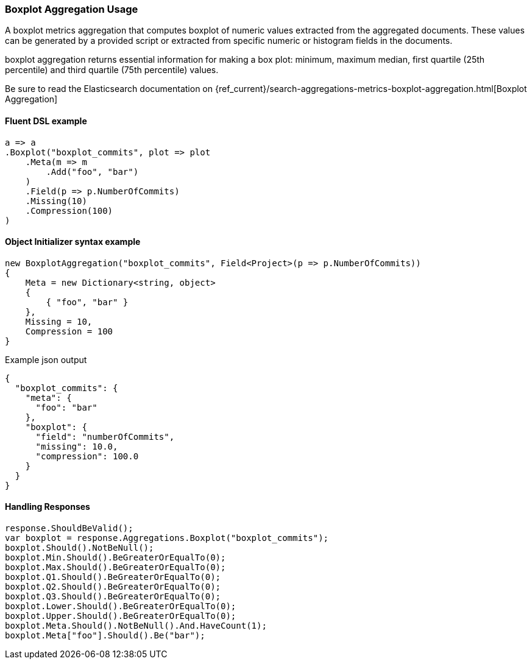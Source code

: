 

:github: https://github.com/elastic/elasticsearch-net

:nuget: https://www.nuget.org/packages

////
IMPORTANT NOTE
==============
This file has been generated from https://github.com/elastic/elasticsearch-net/tree/master/src/Tests/Tests/Aggregations/Metric/Boxplot/BoxplotAggregationUsageTests.cs. 
If you wish to submit a PR for any spelling mistakes, typos or grammatical errors for this file,
please modify the original csharp file found at the link and submit the PR with that change. Thanks!
////

[[boxplot-aggregation-usage]]
=== Boxplot Aggregation Usage

A boxplot metrics aggregation that computes boxplot of numeric values extracted from the aggregated documents.
These values can be generated by a provided script or extracted from specific numeric or histogram fields in the documents.

boxplot aggregation returns essential information for making a box plot: minimum, maximum median, first quartile (25th percentile)
and third quartile (75th percentile) values.

Be sure to read the Elasticsearch documentation on {ref_current}/search-aggregations-metrics-boxplot-aggregation.html[Boxplot Aggregation]

==== Fluent DSL example

[source,csharp]
----
a => a
.Boxplot("boxplot_commits", plot => plot
    .Meta(m => m
        .Add("foo", "bar")
    )
    .Field(p => p.NumberOfCommits)
    .Missing(10)
    .Compression(100)
)
----

==== Object Initializer syntax example

[source,csharp]
----
new BoxplotAggregation("boxplot_commits", Field<Project>(p => p.NumberOfCommits))
{
    Meta = new Dictionary<string, object>
    {
        { "foo", "bar" }
    },
    Missing = 10,
    Compression = 100
}
----

[source,javascript]
.Example json output
----
{
  "boxplot_commits": {
    "meta": {
      "foo": "bar"
    },
    "boxplot": {
      "field": "numberOfCommits",
      "missing": 10.0,
      "compression": 100.0
    }
  }
}
----

==== Handling Responses

[source,csharp]
----
response.ShouldBeValid();
var boxplot = response.Aggregations.Boxplot("boxplot_commits");
boxplot.Should().NotBeNull();
boxplot.Min.Should().BeGreaterOrEqualTo(0);
boxplot.Max.Should().BeGreaterOrEqualTo(0);
boxplot.Q1.Should().BeGreaterOrEqualTo(0);
boxplot.Q2.Should().BeGreaterOrEqualTo(0);
boxplot.Q3.Should().BeGreaterOrEqualTo(0);
boxplot.Lower.Should().BeGreaterOrEqualTo(0);
boxplot.Upper.Should().BeGreaterOrEqualTo(0);
boxplot.Meta.Should().NotBeNull().And.HaveCount(1);
boxplot.Meta["foo"].Should().Be("bar");
----

